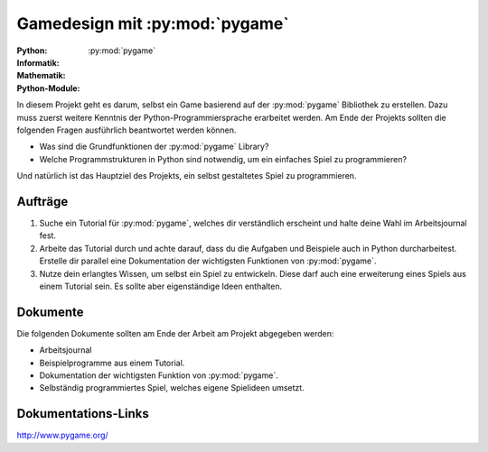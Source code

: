 *******************************
Gamedesign mit :py:mod:`pygame`
*******************************
:Python: |*| |*| |*| |*| |*|
:Informatik: |*| |*| |*| |o| |o|
:Mathematik: |*| |*| |o| |o| |o| 

:Python-Module: :py:mod:`pygame`

In diesem Projekt geht es darum, selbst ein Game basierend auf der
:py:mod:`pygame` Bibliothek zu erstellen. Dazu muss zuerst weitere Kenntnis der
Python-Programmiersprache erarbeitet werden. Am Ende der Projekts sollten die
folgenden Fragen ausführlich beantwortet werden können.

* Was sind die Grundfunktionen der :py:mod:`pygame` Library?

* Welche Programmstrukturen in Python sind notwendig, um ein einfaches Spiel zu
  programmieren?

Und natürlich ist das Hauptziel des Projekts, ein selbst gestaltetes Spiel zu
programmieren.
		
Aufträge
========

1. Suche ein Tutorial für :py:mod:`pygame`, welches dir verständlich erscheint und
   halte deine Wahl im Arbeitsjournal fest.

2. Arbeite das Tutorial durch und achte darauf, dass du die Aufgaben und
   Beispiele auch in Python durcharbeitest. Erstelle dir parallel eine
   Dokumentation der wichtigsten Funktionen von :py:mod:`pygame`.

3. Nutze dein erlangtes Wissen, um selbst ein Spiel zu entwickeln. Diese darf
   auch eine erweiterung eines Spiels aus einem Tutorial sein. Es sollte aber
   eigenständige Ideen enthalten.

Dokumente
=========

Die folgenden Dokumente sollten am Ende der Arbeit am Projekt abgegeben werden:

* Arbeitsjournal
* Beispielprogramme aus einem Tutorial.
* Dokumentation der wichtigsten Funktion von :py:mod:`pygame`.
* Selbständig programmiertes Spiel, welches eigene Spielideen umsetzt.


Dokumentations-Links
====================

http://www.pygame.org/



	     
.. |*| image:: /images/star-full.png
.. |o| image:: /images/star-empty.png
			      
